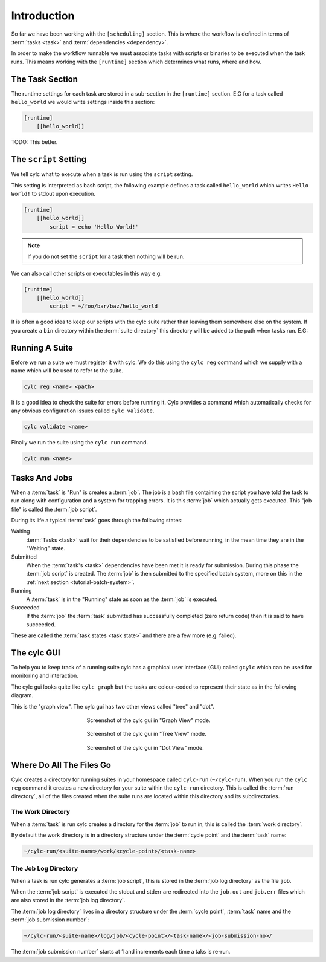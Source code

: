 Introduction
============


So far we have been working with the ``[scheduling]`` section. This is where
the workflow is defined in terms of :term:`tasks <task>` and
:term:`dependencies <dependency>`.

In order to make the workflow runnable we must associate tasks with scripts
or binaries to be executed when the task runs. This means working with the
``[runtime]`` section which determines what runs, where and how.


The Task Section
----------------

The runtime settings for each task are stored in a sub-section in the
``[runtime]`` section. E.G for a task called ``hello_world`` we would write
settings inside this section:

.. code-block:: cylc

   [runtime]
       [[hello_world]]

TODO: This better.


The ``script`` Setting
----------------------

We tell cylc what to execute when a task is run using the ``script`` setting.

This setting is interpreted as bash script, the following example defines a
task called ``hello_world`` which writes ``Hello World!`` to stdout upon
execution.

.. code-block:: cylc

   [runtime]
       [[hello_world]]
           script = echo 'Hello World!'

.. note::

   If you do not set the ``script`` for a task then nothing will be run.

We can also call other scripts or executables in this way e.g:

.. code-block:: cylc

   [runtime]
       [[hello_world]]
           script = ~/foo/bar/baz/hello_world

It is often a good idea to keep our scripts with the cylc suite rather than
leaving them somewhere else on the system. If you create a ``bin`` directory
within the :term:`suite directory` this directory will be added to the path
when tasks run. E.G:

.. code-block:: bash
   :caption: bin/hello-world

   #!/usr/bin/bash
   echo 'Hello World!'

.. code-block:: cylc
   :caption: suite.rc
   :emphasize-lines: 3

   [runtime]
       [[hello_world]]
           script = hello_world


Running A Suite
---------------

Before we run a suite we must register it with cylc. We do this using the
``cylc reg`` command which we supply with a name which will be used to refer to
the suite.

.. code-block:: bash

   cylc reg <name> <path>

It is a good idea to check the suite for errors before running it.
Cylc provides a command which automatically checks for any obvious
configuration issues called
``cylc validate``.

.. code-block:: bash

   cylc validate <name>

Finally we run the suite using the ``cylc run`` command.

.. code-block:: bash

   cylc run <name>

.. _tutorial-tasks-and-jobs:

Tasks And Jobs
--------------

When a :term:`task` is "Run" is creates a :term:`job`. The job is a bash
file containing the script you have told the task to run along with
configuration and a system for trapping errors. It is this :term:`job`
which actually gets executed. This "job file" is called the :term:`job script`.

During its life a typical :term:`task` goes through the following states:

Waiting
   :term:`Tasks <task>` wait for their dependencies to be satisfied before
   running, in the mean time they are in the "Waiting" state.
Submitted
   When the :term:`task's <task>` dependencies have been met it is ready for
   submission. During this phase the :term:`job script` is created.
   The :term:`job` is then submitted to the specified batch system, more on
   this in the :ref:`next section <tutorial-batch-system>`.
Running
   A :term:`task` is in the "Running" state as soon as the :term:`job` is
   executed.
Succeeded
   If the :term:`job` the :term:`task` submitted has successfully completed
   (zero return code) then it is said to have succeeded.

These are called the :term:`task states <task state>` and there are a few more
(e.g. failed).


The cylc GUI
------------

To help you to keep track of a running suite cylc has a graphical user
interface (GUI) called ``gcylc`` which can be used for monitoring and
interaction.

The cylc gui looks quite like ``cylc graph`` but the tasks are colour-coded to
represent their state as in the following diagram.

.. digraph:: example
   :align: center

   bgcolor=none

   Waiting [color="#88c6ff"]
   Running [style="filled" color="#00c410"]
   Succeeded [style="filled" color="#ada5a5"]

.. minicylc::
   :align: center

    a => b => c
    b => d => f
    e => f

This is the "graph view". The cylc gui has two other views called "tree" and
"dot".

.. figure:: ../img/cylc-gui-graph.png
   :figwidth: 50%
   :align: center

   Screenshot of the cylc gui in "Graph View" mode.

.. figure:: ../img/cylc-gui-tree.png
   :figwidth: 50%
   :align: center

   Screenshot of the cylc gui in "Tree View" mode.

.. figure:: ../img/cylc-gui-dot.png
   :figwidth: 50%
   :align: center

   Screenshot of the cylc gui in "Dot View" mode.


Where Do All The Files Go
-------------------------

Cylc creates a directory for running suites in your homespace called
``cylc-run`` (``~/cylc-run``). When you run the ``cylc reg`` command it creates
a new directory for your suite within the ``cylc-run`` directory. This is
called the :term:`run directory`, all of the files created when the suite runs
are located within this directory and its subdirectories.

The Work Directory
^^^^^^^^^^^^^^^^^^

When a :term:`task` is run cylc creates a directory for the :term:`job` to run
in, this is called the :term:`work directory`.

By default the work directory is in a directory structure under the
:term:`cycle point` and the :term:`task` name:

.. code-block:: sub

   ~/cylc-run/<suite-name>/work/<cycle-point>/<task-name>

The Job Log Directory
^^^^^^^^^^^^^^^^^^^^^

When a task is run cylc generates a :term:`job script`, this is stored in the
:term:`job log directory` as the file ``job``.

When the :term:`job script` is executed the stdout and stderr are redirected
into the ``job.out`` and ``job.err`` files which are also stored in the
:term:`job log directory`.

The :term:`job log directory` lives in a directory structure under the
:term:`cycle point`, :term:`task` name and the :term:`job submission number`:

.. code-block:: sub

   ~/cylc-run/<suite-name>/log/job/<cycle-point>/<task-name>/<job-submission-no>/

The :term:`job submission number` starts at 1 and increments each time a taks
is re-run.

.. practical::

   .. rubric:: In this practical we will add some scripts to and run the
      :ref:`weather forecasting suite <tutorial-datetime-cycling-practical>`
      from the :ref:`scheduling tutorial <tutorial-scheduling>`.

   #. **Create A New Suite.**

      The following command will copy some files for us to work with into a
      directory called ``dummy-suite``:

      .. code-block:: bash

         rose tutorial cylc-dummy dummy-suite

      In this directory we have the ``suite.rc`` file from the
      :ref:`weather forecasting suite <tutorial-datetime-cycling-practical>`
      with some runtime configuration added to it.

      These is also a script called ``get-observations`` located in a bin
      directory.

   #. **Add The Initial And Final Cycle Points.**

      TODO

   #. **Register The Suite.**

      Register and validate your suite by running the following commands:

      .. code-block:: bash

         cd dummy-forecast
         cylc reg dummy-forecast $PWD
         cylc validate dummy-forecast

   #. **Run The Suite.**

      Open the cylc GUI by running the following command:

      .. code-block:: bash

         gcylc dummy-forecast &

      Run the suite by executing the following command:

      .. code-block:: bash

         cylc run dummy-suite

      The tasks will start to run, you should see them going through the
      waiting, running and succeeded states.

      When the suite reaches the final cycle point and all tasks have succeeded
      it will shutdown automatically and the GUI will go blank.

      .. tip::

         You can also run a suite from the cylc gui by pressing the "play"
         button.

         .. image:: ../img/gcylc-play.png
            :align: center

         A box will appear, ensure that "Cold Start" is selected then press
         "Start".

         .. image:: ../img/cylc-gui-suite-start.png
            :align: center

   #. **Inspect A Job Log.**

      Cylc will have created a :term:`run directory` for this suite in the
      following location::

         ~/cylc-run/dummy-forecast/

      Try opening the ``job.out`` file for one of the ``get_observations``
      jobs. The file will be located within the :term:`run directory`:

      .. code-block:: sub

         <run-directory>/log/job/<cycle-point>/get_observations_heathrow/01/job.out

   #. **Inspect A Work Directory.**

      The ``get_rainfall`` task should create a file called ``rainfall`` in its
      :term:`work directory`. Try opening the file:

      .. code-block:: sub

         <run-directory>/work/<cycle-point>/get_rainfall/rainfall
